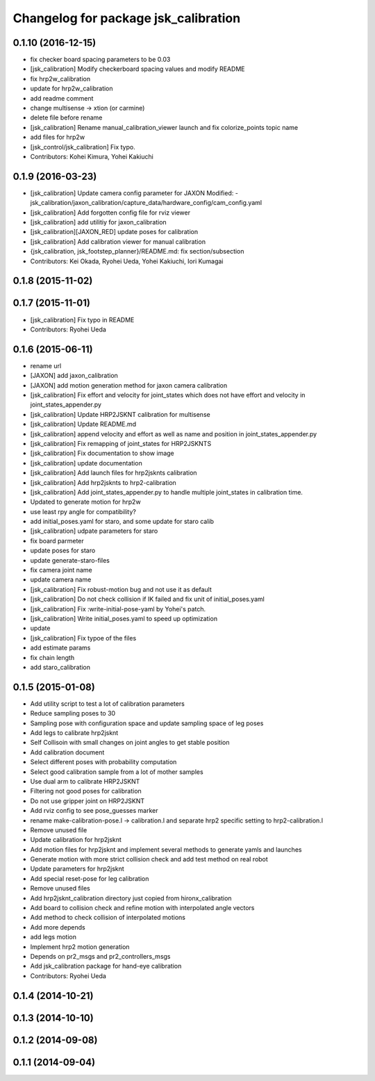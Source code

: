 ^^^^^^^^^^^^^^^^^^^^^^^^^^^^^^^^^^^^^
Changelog for package jsk_calibration
^^^^^^^^^^^^^^^^^^^^^^^^^^^^^^^^^^^^^

0.1.10 (2016-12-15)
-------------------
* fix checker board spacing parameters to be 0.03
* [jsk_calibration] Modify checkerboard spacing values and modify README
* fix hrp2w_calibration
* update for hrp2w_calibration
* add readme comment
* change multisense -> xtion (or carmine)
* delete file before rename
* [jsk_calibration] Rename manual_calibration_viewer launch and fix colorize_points topic name
* add files for hrp2w
* [jsk_control/jsk_calibration] Fix typo.
* Contributors: Kohei Kimura, Yohei Kakiuchi

0.1.9 (2016-03-23)
------------------
* [jsk_calibration] Update camera config parameter for JAXON
  Modified:
  - jsk_calibration/jaxon_calibration/capture_data/hardware_config/cam_config.yaml
* [jsk_calibration] Add forgotten config file for rviz viewer
* [jsk_calibration] add utilitiy for jaxon_calibration
* [jsk_calibration][JAXON_RED] update poses for calibration
* [jsk_calibration] Add calibration viewer for manual calibration
* {jsk_calibration, jsk_footstep_planner}/README.md: fix section/subsection
* Contributors: Kei Okada, Ryohei Ueda, Yohei Kakiuchi, Iori Kumagai

0.1.8 (2015-11-02)
------------------

0.1.7 (2015-11-01)
------------------
* [jsk_calibration] Fix typo in README
* Contributors: Ryohei Ueda

0.1.6 (2015-06-11)
------------------
* rename url
* [JAXON] add jaxon_calibration
* [JAXON] add motion generation method for jaxon camera calibration
* [jsk_calibration] Fix effort and velocity for joint_states which does not have effort and velocity
  in joint_states_appender.py
* [jsk_calibration] Update HRP2JSKNT calibration for multisense
* [jsk_calibration] Update README.md
* [jsk_calibration] append velocity and effort as well as name and position in joint_states_appender.py
* [jsk_calibration] Fix remapping of joint_states for HRP2JSKNTS
* [jsk_calibration] Fix documentation to show image
* [jsk_calibration] update documentation
* [jsk_calibration] Add launch files for hrp2jsknts calibration
* [jsk_calibration] Add hrp2jsknts to hrp2-calibration
* [jsk_calibration] Add joint_states_appender.py to handle multiple
  joint_states in calibration time.
* Updated to generate motion for hrp2w
* use least rpy angle for compatibility?
* add initial_poses.yaml for staro, and some update for staro calib
* [jsk_calibration] udpate parameters for staro
* fix board parmeter
* update poses for staro
* update generate-staro-files
* fix camera joint name
* update camera name
* [jsk_calibration] Fix robust-motion bug and not use it as default
* [jsk_calibration] Do not check collision if IK failed and fix unit of initial_poses.yaml
* [jsk_calibration] Fix :write-initial-pose-yaml by Yohei's patch.
* [jsk_calibration] Write initial_poses.yaml to speed up optimization
* update
* [jsk_calibration] Fix typoe of the files
* add estimate params
* fix chain length
* add staro_calibration

0.1.5 (2015-01-08)
------------------
* Add utility script to test a lot of calibration parameters
* Reduce sampling poses to 30
* Sampling pose with configuration space and update sampling space of
  leg poses
* Add legs to calibrate hrp2jsknt
* Self Collisoin with small changes on joint angles to get stable position
* Add calibration document
* Select different poses with probability computation
* Select good calibration sample from a lot of mother samples
* Use dual arm to calibrate HRP2JSKNT
* Filtering not good poses for calibration
* Do not use gripper joint on HRP2JSKNT
* Add rviz config to see pose_guesses marker
* rename make-calibration-pose.l -> calibration.l and separate hrp2
  specific setting to hrp2-calibration.l
* Remove unused file
* Update calibration for hrp2jsknt
* Add motion files for hrp2jsknt and implement several methods to generate yamls and launches
* Generate motion with more strict collision check and add test method on real robot
* Update parameters for hrp2jsknt
* Add special reset-pose for leg calibration
* Remove unused files
* Add hrp2jsknt_calibration directory just copied from hironx_calibration
* Add board to collision check and refine motion with interpolated angle vectors
* Add method to check collision of interpolated motions
* Add more depends
* add legs motion
* Implement hrp2 motion generation
* Depends on pr2_msgs and pr2_controllers_msgs
* Add jsk_calibration package for hand-eye calibration
* Contributors: Ryohei Ueda

0.1.4 (2014-10-21)
------------------

0.1.3 (2014-10-10)
------------------

0.1.2 (2014-09-08)
------------------

0.1.1 (2014-09-04)
------------------
